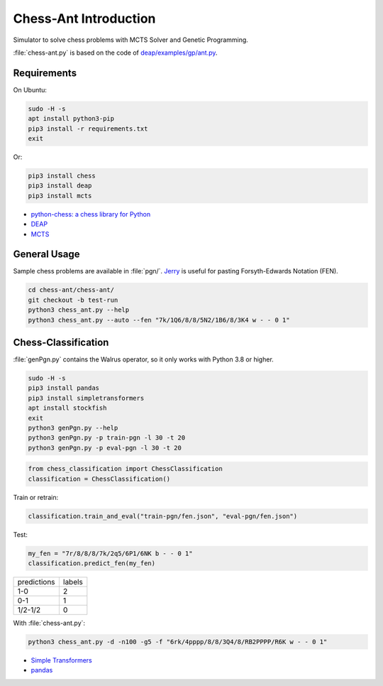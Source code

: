 Chess-Ant Introduction
======================

Simulator to solve chess problems with MCTS Solver and Genetic
Programming.

:file:`chess-ant.py` is based on the code of
`deap/examples/gp/ant.py <https://github.com/DEAP/deap/blob/master/examples/gp/ant.py>`__.

Requirements
------------

On Ubuntu:

.. code:: bash

   sudo -H -s
   apt install python3-pip
   pip3 install -r requirements.txt
   exit

Or:

.. code:: bash

   pip3 install chess
   pip3 install deap
   pip3 install mcts

-  `python-chess: a chess library for
   Python <https://github.com/niklasf/python-chess>`__
-  `DEAP <https://github.com/DEAP/deap>`__
-  `MCTS <https://github.com/pbsinclair42/MCTS>`__

General Usage
-------------

Sample chess problems are available in :file:`pgn/`.
`Jerry <https://github.com/asdfjkl/jerry>`__ is useful for pasting
Forsyth-Edwards Notation (FEN).

.. code:: bash

   cd chess-ant/chess-ant/
   git checkout -b test-run
   python3 chess_ant.py --help
   python3 chess_ant.py --auto --fen "7k/1Q6/8/8/5N2/1B6/8/3K4 w - - 0 1"


Chess-Classification
--------------------

:file:`genPgn.py` contains the Walrus operator, so it only works with Python 3.8 or higher.

.. code:: bash

   sudo -H -s
   pip3 install pandas
   pip3 install simpletransformers
   apt install stockfish
   exit
   python3 genPgn.py --help
   python3 genPgn.py -p train-pgn -l 30 -t 20
   python3 genPgn.py -p eval-pgn -l 30 -t 20

.. code:: python

   from chess_classification import ChessClassification
   classification = ChessClassification()

Train or retrain:

.. code:: python

   classification.train_and_eval("train-pgn/fen.json", "eval-pgn/fen.json")

Test:

.. code:: python

   my_fen = "7r/8/8/8/7k/2q5/6P1/6NK b - - 0 1"
   classification.predict_fen(my_fen)


+------------+-------+
|predictions |labels |
+------------+-------+
|1-0         |2      |
+------------+-------+
|0-1         |1      |
+------------+-------+
|1/2-1/2     |0      |
+------------+-------+

With :file:`chess-ant.py`:

.. code:: bash

   python3 chess_ant.py -d -n100 -g5 -f "6rk/4pppp/8/8/3Q4/8/RB2PPPP/R6K w - - 0 1"

- `Simple Transformers <https://github.com/ThilinaRajapakse/simpletransformers>`__
- `pandas <https://pandas.pydata.org/>`__


.. todo::

   -  It’s too slow.
   -  Low correct answer rate.
   -  Parallelization.
   -  Support for other board games like shogi.
   -  Cooperation with deep learning.
   -  Support for Universal Chess Interface (UCI).
   -  Application to cheminformatics.
   -  Boil spaghetti code.

